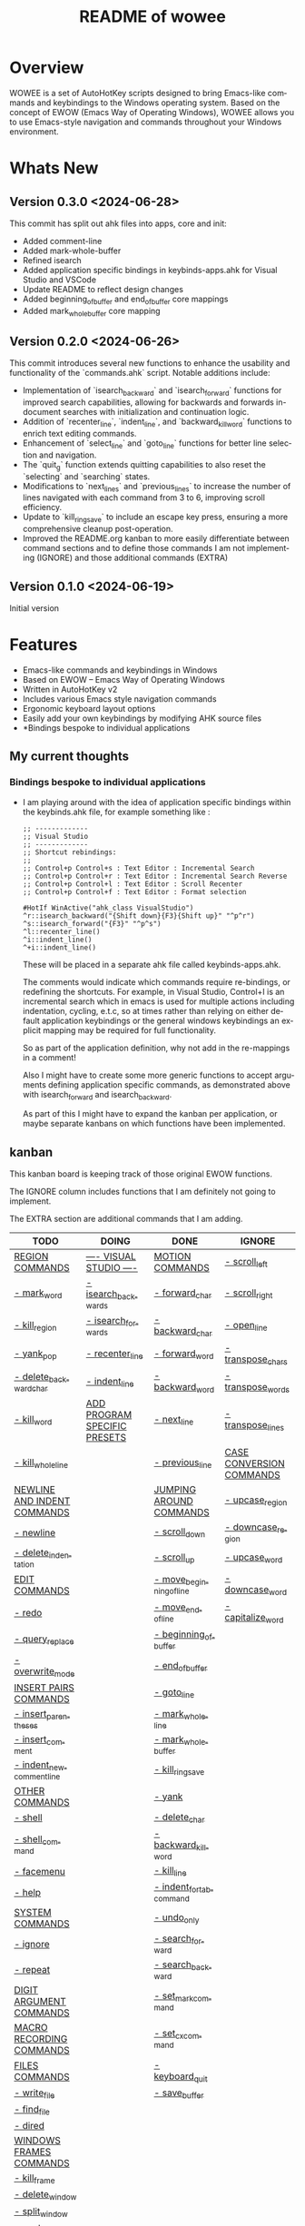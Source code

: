 #+title: README of wowee
#+author: James Dyer
#+email: captainflasmr@gmail.com
#+language: en
#+options: ':t toc:nil author:nil email:nil num:nil title:nil
#+todo: TODO DOING | DONE IGNORE
#+startup: showall

#+attr_org: :width 300px
#+attr_html: :width 100%
[[file:img/WOWEE---Windows-Operating-With-Emacs-Enhancements_banner.jpg]]

* Overview

WOWEE is a set of AutoHotKey scripts designed to bring Emacs-like commands and keybindings to the Windows operating system. Based on the concept of EWOW (Emacs Way of Operating Windows), WOWEE allows you to use Emacs-style navigation and commands throughout your Windows environment.

* Whats New

** Version 0.3.0 <2024-06-28>

This commit has split out ahk files into apps, core and init:
- Added comment-line
- Added mark-whole-buffer
- Refined isearch
- Added application specific bindings in keybinds-apps.ahk for Visual Studio and VSCode
- Update README to reflect design changes
- Added beginning_of_buffer and end_of_buffer core mappings
- Added mark_whole_buffer core mapping

** Version 0.2.0 <2024-06-26>

This commit introduces several new functions to enhance the usability and
functionality of the `commands.ahk` script. Notable additions include:

- Implementation of `isearch_backward` and `isearch_forward` functions for improved search capabilities, allowing for backwards and forwards in-document searches with initialization and continuation logic.
- Addition of `recenter_line`, `indent_line`, and `backward_kill_word` functions to enrich text editing commands.
- Enhancement of `select_line` and `goto_line` functions for better line selection and navigation.
- The `quit_g` function extends quitting capabilities to also reset the `selecting` and `searching` states.
- Modifications to `next_lines` and `previous_lines` to increase the number of lines navigated with each command from 3 to 6, improving scroll efficiency.
- Update to `kill_ring_save` to include an escape key press, ensuring a more comprehensive cleanup post-operation.
- Improved the README.org kanban to more easily differentiate between command sections and to define those commands I am not implementing (IGNORE) and those additional commands (EXTRA)

** Version 0.1.0 <2024-06-19>

Initial version


* Features

- Emacs-like commands and keybindings in Windows
- Based on EWOW – Emacs Way of Operating Windows
- Written in AutoHotKey v2
- Includes various Emacs style navigation commands
- Ergonomic keyboard layout options
- Easily add your own keybindings by modifying AHK source files
- *Bindings bespoke to individual applications

** My current thoughts

*** Bindings bespoke to individual applications

- I am playing around with the idea of application specific bindings within the keybinds.ahk file, for example something like :

  #+begin_src ahk
  ;; -------------
  ;; Visual Studio
  ;; -------------
  ;; Shortcut rebindings:
  ;;
  ;; Control+p Control+s : Text Editor : Incremental Search
  ;; Control+p Control+r : Text Editor : Incremental Search Reverse
  ;; Control+p Control+l : Text Editor : Scroll Recenter
  ;; Control+p Control+f : Text Editor : Format selection

  #HotIf WinActive("ahk_class VisualStudio")
  ^r::isearch_backward("{Shift down}{F3}{Shift up}" "^p^r")
  ^s::isearch_forward("{F3}" "^p^s")
  ^l::recenter_line()
  ^i::indent_line()
  ^+i::indent_line()
  #+end_src

  These will be placed in a separate ahk file called keybinds-apps.ahk.

  The comments would indicate which commands require re-bindings, or redefining the shortcuts. For example, in Visual Studio, Control+I is an incremental search which in emacs is used for multiple actions including indentation, cycling, e.t.c, so at times rather than relying on either default application keybindings or the general windows keybindings an explicit mapping may be required for full functionality.

  So as part of the application definition, why not add in the re-mappings in a comment!

  Also I might have to create some more generic functions to accept arguments defining application specific commands, as demonstrated above with isearch_forward and isearch_backward.

  As part of this I might have to expand the kanban per application, or maybe separate kanbans on which functions have been implemented.

** kanban

This kanban board is keeping track of those original EWOW functions.

The IGNORE column includes functions that I am definitely not going to implement.

The EXTRA section are additional commands that I am adding.

#+begin: kanban :layout ("..." . 50) :scope nil :range ("TODO" . "IGNORE") :sort "O" :depth 3 :compressed t
| TODO                        | DOING                        | DONE                     | IGNORE                   |
|-----------------------------+------------------------------+--------------------------+--------------------------|
| [[file:README.org::*REGION COMMANDS][REGION COMMANDS]]             | [[file:README.org::*---- VISUAL STUDIO ----][---- VISUAL STUDIO ----]]      | [[file:README.org::*MOTION COMMANDS][MOTION COMMANDS]]          | [[file:README.org::*- scroll_left][- scroll_left]]            |
| [[file:README.org::*- mark_word][- mark_word]]                 | [[file:README.org::*- isearch_backwards][- isearch_backwards]]          | [[file:README.org::*- forward_char][- forward_char]]           | [[file:README.org::*- scroll_right][- scroll_right]]           |
| [[file:README.org::*- kill_region][- kill_region]]               | [[file:README.org::*- isearch_forwards][- isearch_forwards]]           | [[file:README.org::*- backward_char][- backward_char]]          | [[file:README.org::*- open_line][- open_line]]              |
| [[file:README.org::*- yank_pop][- yank_pop]]                  | [[file:README.org::*- recenter_line][- recenter_line]]              | [[file:README.org::*- forward_word][- forward_word]]           | [[file:README.org::*- transpose_chars][- transpose_chars]]        |
| [[file:README.org::*- delete_backward_char][- delete_backward_char]]      | [[file:README.org::*- indent_line][- indent_line]]                | [[file:README.org::*- backward_word][- backward_word]]          | [[file:README.org::*- transpose_words][- transpose_words]]        |
| [[file:README.org::*- kill_word][- kill_word]]                 | [[file:README.org::*ADD PROGRAM SPECIFIC PRESETS][ADD PROGRAM SPECIFIC PRESETS]] | [[file:README.org::*- next_line][- next_line]]              | [[file:README.org::*- transpose_lines][- transpose_lines]]        |
| [[file:README.org::*- kill_whole_line][- kill_whole_line]]           |                              | [[file:README.org::*- previous_line][- previous_line]]          | [[file:README.org::*CASE CONVERSION COMMANDS][CASE CONVERSION COMMANDS]] |
| [[file:README.org::*NEWLINE AND INDENT COMMANDS][NEWLINE AND INDENT COMMANDS]] |                              | [[file:README.org::*JUMPING AROUND COMMANDS][JUMPING AROUND COMMANDS]]  | [[file:README.org::*- upcase_region][- upcase_region]]          |
| [[file:README.org::*- newline][- newline]]                   |                              | [[file:README.org::*- scroll_down][- scroll_down]]            | [[file:README.org::*- downcase_region][- downcase_region]]        |
| [[file:README.org::*- delete_indentation][- delete_indentation]]        |                              | [[file:README.org::*- scroll_up][- scroll_up]]              | [[file:README.org::*- upcase_word][- upcase_word]]            |
| [[file:README.org::*EDIT COMMANDS][EDIT COMMANDS]]               |                              | [[file:README.org::*- move_beginning_of_line][- move_beginning_of_line]] | [[file:README.org::*- downcase_word][- downcase_word]]          |
| [[file:README.org::*- redo][- redo]]                      |                              | [[file:README.org::*- move_end_of_line][- move_end_of_line]]       | [[file:README.org::*- capitalize_word][- capitalize_word]]        |
| [[file:README.org::*- query_replace][- query_replace]]             |                              | [[file:README.org::*- beginning_of_buffer][- beginning_of_buffer]]    |                          |
| [[file:README.org::*- overwrite_mode][- overwrite_mode]]            |                              | [[file:README.org::*- end_of_buffer][- end_of_buffer]]          |                          |
| [[file:README.org::*INSERT PAIRS COMMANDS][INSERT PAIRS COMMANDS]]       |                              | [[file:README.org::*- goto_line][- goto_line]]              |                          |
| [[file:README.org::*- insert_parentheses][- insert_parentheses]]        |                              | [[file:README.org::*- mark_whole_line][- mark_whole_line]]        |                          |
| [[file:README.org::*- insert_comment][- insert_comment]]            |                              | [[file:README.org::*- mark_whole_buffer][- mark_whole_buffer]]      |                          |
| [[file:README.org::*- indent_new_comment_line][- indent_new_comment_line]]   |                              | [[file:README.org::*- kill_ring_save][- kill_ring_save]]         |                          |
| [[file:README.org::*OTHER COMMANDS][OTHER COMMANDS]]              |                              | [[file:README.org::*- yank][- yank]]                   |                          |
| [[file:README.org::*- shell][- shell]]                     |                              | [[file:README.org::*- delete_char][- delete_char]]            |                          |
| [[file:README.org::*- shell_command][- shell_command]]             |                              | [[file:README.org::*- backward_kill_word][- backward_kill_word]]     |                          |
| [[file:README.org::*- facemenu][- facemenu]]                  |                              | [[file:README.org::*- kill_line][- kill_line]]              |                          |
| [[file:README.org::*- help][- help]]                      |                              | [[file:README.org::*- indent_for_tab_command][- indent_for_tab_command]] |                          |
| [[file:README.org::*SYSTEM COMMANDS][SYSTEM COMMANDS]]             |                              | [[file:README.org::*- undo_only][- undo_only]]              |                          |
| [[file:README.org::*- ignore][- ignore]]                    |                              | [[file:README.org::*- search_forward][- search_forward]]         |                          |
| [[file:README.org::*- repeat][- repeat]]                    |                              | [[file:README.org::*- search_backward][- search_backward]]        |                          |
| [[file:README.org::*DIGIT ARGUMENT COMMANDS][DIGIT ARGUMENT COMMANDS]]     |                              | [[file:README.org::*- set_mark_command][- set_mark_command]]       |                          |
| [[file:README.org::*MACRO RECORDING COMMANDS][MACRO RECORDING COMMANDS]]    |                              | [[file:README.org::*- set_cx_command][- set_cx_command]]         |                          |
| [[file:README.org::*FILES COMMANDS][FILES COMMANDS]]              |                              | [[file:README.org::*- keyboard_quit][- keyboard_quit]]          |                          |
| [[file:README.org::*- write_file][- write_file]]                |                              | [[file:README.org::*- save_buffer][- save_buffer]]            |                          |
| [[file:README.org::*- find_file][- find_file]]                 |                              |                          |                          |
| [[file:README.org::*- dired][- dired]]                     |                              |                          |                          |
| [[file:README.org::*WINDOWS FRAMES COMMANDS][WINDOWS FRAMES COMMANDS]]     |                              |                          |                          |
| [[file:README.org::*- kill_frame][- kill_frame]]                |                              |                          |                          |
| [[file:README.org::*- delete_window][- delete_window]]             |                              |                          |                          |
| [[file:README.org::*- split_window][- split_window]]              |                              |                          |                          |
| [[file:README.org::*- next_window][- next_window]]               |                              |                          |                          |
| [[file:README.org::*- previous_window][- previous_window]]           |                              |                          |                          |
| [[file:README.org::*- suspend_frame][- suspend_frame]]             |                              |                          |                          |
| [[file:README.org::*ADD HOOKS][ADD HOOKS]]                   |                              |                          |                          |
| [[file:README.org::*ADD IGNORE FRAMES][ADD IGNORE FRAMES]]           |                              |                          |                          |
| [[file:README.org::*ADD GENERIC GOTO LINE][ADD GENERIC GOTO LINE]]       |                              |                          |                          |
| [[file:README.org::*ADD KILL RING][ADD KILL RING]]               |                              |                          |                          |
| [[file:README.org::*ADD MOUSE EVENTS][ADD MOUSE EVENTS]]            |                              |                          |                          |
| [[file:README.org::*ADD C-X][ADD C-X]]                     |                              |                          |                          |
| [[file:README.org::*EXTRA ERGO PRESET SELECTION][EXTRA ERGO PRESET SELECTION]] |                              |                          |                          |
| [[file:README.org::*EXTRA][EXTRA]]                       |                              |                          |                          |
| [[file:README.org::*- ctrl_mapping][- ctrl_mapping]]              |                              |                          |                          |
#+end:

* Usage

1. **Install AutoHotKey**: Download and install AutoHotKey from [AutoHotKey's official website](https://www.autohotkey.com/).
2. **Run WOWEE**: Double-click on the `wowee.ahk` script to start WOWEE. Once running, Emacs commands will be available in your Windows environment.
3. **Quit WOWEE**: To quit WOWEE, right-click the AutoHotKey icon in the task tray and select "Exit."

* Configuration

WOWEE is composed of several AutoHotKey scripts, each serving a specific purpose to replicate Emacs functionalities:

** wowee.ahk

The top level script to be run, contains the following scripts along with some potential ergonomic key-mappings which if not desired can be commented out:

#+begin_src ahk
RAlt::Control
CapsLock::Control
#Include fundamental.ahk
#Include commands.ahk
#Include keybinds-apps.ahk
#HotIf !WinActive("ahk_class Emacs")
#Include keybinds-core.ahk
#Include keybinds-init.ahk
#HotIf
#+end_src

** fundamental.ahk

This script provides a set of fundamental functions and variables that are used to implement Emacs-like commands and keybindings.

** commands.ahk

This script includes the basic implementation of Emacs commands.

** commands_util.ahk

This script contains simple utility functions used by the command scripts.

** keybinds-core.ahk

This script defines the default core keybindings for Emacs-like commands, which will be a fallback for any windows application.

** keybinds-apps.ahk

This script defines the application specific commands, typically commands that have been remapped to accommodate the chosen commands.

Comments within the ahk file indicate the potential re-mappings.

** keybinds-init.ahk

Analogous to the init.el file or Emacs init file in which all the users bespoke keybindings will exist.  An example of my preferred keybindings has been supplied.

* Installation and Setup

1. **Download WOWEE**: Download the WOWEE scripts from the repository.
2. **Extract Files**: Extract the files to a directory of your choice.
3. **Run the Script**: Double-click `wowee.ahk` to start using WOWEE.

* Customization

** Editing Keybindings

You can customize the keybindings by editing the `keybinds.ahk` file. Open the file in any text editor and modify the keybindings according to your preferences. Refer to the AutoHotKey documentation for the syntax and available key options.

** Adding New Commands

To add new commands, you can edit the `commands.ahk` and `commands_util.ahk` files. Define your new commands and utility functions, and then bind them to keys in `keybinds.ahk`.

* Troubleshooting

If you encounter any issues while using WOWEE, try the following steps:

1. **Check AutoHotKey Version**: Ensure you have the latest version of AutoHotKey installed.
2. **Script Errors**: If there are errors in the script, AutoHotKey will usually display a message with details. Use this information to debug and fix the issue.
3. **Conflicting Programs**: Some programs might have conflicting keybindings. Try closing other programs to see if the issue is resolved.

* Contributing

Contributions to WOWEE are welcome! If you have suggestions for improvements or want to add new features, feel free to submit a pull request.

1. Fork the repository
2. Create your feature branch (`git checkout -b feature/YourFeature`)
3. Commit your changes (`git commit -am 'Add your feature'`)
4. Push to the branch (`git push origin feature/YourFeature`)
5. Create a new pull request

* License

WOWEE is licensed under the MIT License. See the LICENSE file for more details.

* Acknowledgements

Special thanks to the creators of AutoHotKey and the Emacs community for their inspiration and contributions to keyboard efficiency.

* Contact

For any questions or issues, please open an issue on the GitHub repository or contact the maintainer at [email@example.com].

---

Enjoy using WOWEE and bring the power of Emacs navigation to your Windows experience!

* ROADMAP

** DONE MOTION COMMANDS
*** DONE - forward_char
*** DONE - backward_char
*** DONE - forward_word
*** DONE - backward_word
*** DONE - next_line
*** DONE - previous_line
** DONE JUMPING AROUND COMMANDS
*** DONE - scroll_down
*** DONE - scroll_up
*** IGNORE - scroll_left
*** IGNORE - scroll_right
*** DONE - move_beginning_of_line
*** DONE - move_end_of_line
*** DONE - beginning_of_buffer
*** DONE - end_of_buffer
*** DONE - goto_line
** TODO REGION COMMANDS
*** TODO - mark_word
*** DONE - mark_whole_line
*** DONE - mark_whole_buffer
*** DONE - kill_ring_save
*** TODO - kill_region
*** DONE - yank
*** TODO - yank_pop
*** DONE - delete_char
*** TODO - delete_backward_char
*** TODO - kill_word
*** DONE - backward_kill_word
*** DONE - kill_line
*** TODO - kill_whole_line
** TODO NEWLINE AND INDENT COMMANDS
*** TODO - newline
*** IGNORE - open_line
*** DONE - indent_for_tab_command
*** TODO - delete_indentation
** TODO EDIT COMMANDS
*** DONE - undo_only
*** TODO - redo
*** IGNORE - transpose_chars
*** IGNORE - transpose_words
*** IGNORE - transpose_lines
*** TODO - query_replace
*** DONE - search_forward
*** DONE - search_backward
*** TODO - overwrite_mode
** IGNORE CASE CONVERSION COMMANDS
*** IGNORE - upcase_region
*** IGNORE - downcase_region
*** IGNORE - upcase_word
*** IGNORE - downcase_word
*** IGNORE - capitalize_word
** TODO INSERT PAIRS COMMANDS
*** TODO - insert_parentheses
*** TODO - insert_comment
*** TODO - indent_new_comment_line
** TODO OTHER COMMANDS
*** TODO - shell
*** TODO - shell_command
*** TODO - facemenu
*** TODO - help
** TODO SYSTEM COMMANDS
*** TODO - ignore
*** DONE - set_mark_command
*** DONE - set_cx_command
*** DONE - keyboard_quit
*** TODO - repeat
** TODO DIGIT ARGUMENT COMMANDS
** TODO MACRO RECORDING COMMANDS
** TODO FILES COMMANDS
*** DONE - save_buffer
*** TODO - write_file
*** TODO - find_file
*** TODO - dired
** TODO WINDOWS FRAMES COMMANDS
*** TODO - kill_frame
*** TODO - delete_window
*** TODO - split_window
*** TODO - next_window
*** TODO - previous_window
*** TODO - suspend_frame
** TODO ADD HOOKS
** TODO ADD IGNORE FRAMES
** TODO ADD GENERIC GOTO LINE
** TODO ADD KILL RING
** TODO ADD MOUSE EVENTS
** TODO ADD C-X
** DOING ---- VISUAL STUDIO ----
*** DOING - isearch_backwards
*** DOING - isearch_forwards
*** DOING - recenter_line
*** DOING - indent_line
** DOING ADD PROGRAM SPECIFIC PRESETS
** TODO EXTRA ERGO PRESET SELECTION
** TODO EXTRA
*** TODO - ctrl_mapping
